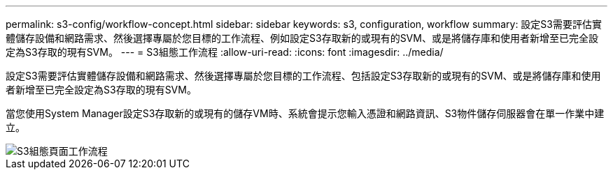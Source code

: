 ---
permalink: s3-config/workflow-concept.html 
sidebar: sidebar 
keywords: s3, configuration, workflow 
summary: 設定S3需要評估實體儲存設備和網路需求、然後選擇專屬於您目標的工作流程、例如設定S3存取新的或現有的SVM、或是將儲存庫和使用者新增至已完全設定為S3存取的現有SVM。 
---
= S3組態工作流程
:allow-uri-read: 
:icons: font
:imagesdir: ../media/


[role="lead"]
設定S3需要評估實體儲存設備和網路需求、然後選擇專屬於您目標的工作流程、包括設定S3存取新的或現有的SVM、或是將儲存庫和使用者新增至已完全設定為S3存取的現有SVM。

當您使用System Manager設定S3存取新的或現有的儲存VM時、系統會提示您輸入憑證和網路資訊、S3物件儲存伺服器會在單一作業中建立。

image::../media/s3-config-pg-workflow.png[S3組態頁面工作流程]

